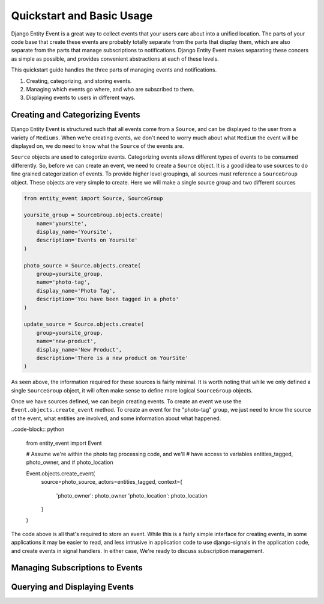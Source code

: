Quickstart and Basic Usage
==========================

Django Entity Event is a great way to collect events that your users
care about into a unified location. The parts of your code base that
create these events are probably totally separate from the parts that
display them, which are also separate from the parts that manage
subscriptions to notifications. Django Entity Event makes separating
these concers as simple as possible, and provides convenient
abstractions at each of these levels.

This quickstart guide handles the three parts of managing events and
notifications.

1. Creating, categorizing, and storing events.
2. Managing which events go where, and who are subscribed to them.
3. Displaying events to users in different ways.


Creating and Categorizing Events
--------------------------------

Django Entity Event is structured such that all events come from a
``Source``, and can be displayed to the user from a variety of
``Mediums``. When we're creating events, we don't need to worry much
about what ``Medium`` the event will be displayed on, we do need to
know what the ``Source`` of the events are.

``Source`` objects are used to categorize events. Categorizing events
allows different types of events to be consumed differently. So,
before we can create an event, we need to create a ``Source``
object. It is a good idea to use sources to do fine grained
categorization of events. To provide higher level groupings, all
sources must reference a ``SourceGroup`` object. These objects are
very simple to create. Here we will make a single source group and two
different sources

.. code-block:: python

    from entity_event import Source, SourceGroup

    yoursite_group = SourceGroup.objects.create(
        name='yoursite',
        display_name='Yoursite',
        description='Events on Yoursite'
    )

    photo_source = Source.objects.create(
        group=yoursite_group,
        name='photo-tag',
        display_name='Photo Tag',
        description='You have been tagged in a photo'
    )

    update_source = Source.objects.create(
        group=yoursite_group,
        name='new-product',
        display_name='New Product',
        description='There is a new product on YourSite'
    )

As seen above, the information required for these sources is fairly
minimal. It is worth noting that while we only defined a single
``SourceGroup`` object, it will often make sense to define more
logical ``SourceGroup`` objects.

Once we have sources defined, we can begin creating events. To create
an event we use the ``Event.objects.create_event`` method. To create
an event for the "photo-tag" group, we just need to know the source of
the event, what entities are involved, and some information about what
happened.

..code-block:: python

    from entity_event import Event

    # Assume we're within the photo tag processing code, and we'll
    # have access to variables entities_tagged, photo_owner, and
    # photo_location

    Event.objects.create_event(
        source=photo_source,
        actors=entities_tagged,
        context={
            'photo_owner': photo_owner
            'photo_location': photo_location
        }
    )

The code above is all that's required to store an event. While this is
a fairly simple interface for creating events, in some applications it
may be easier to read, and less intrusive in application code to use
django-signals in the application code, and create events in signal
handlers. In either case, We're ready to discuss subscription
management.


Managing Subscriptions to Events
--------------------------------


Querying and Displaying Events
------------------------------

